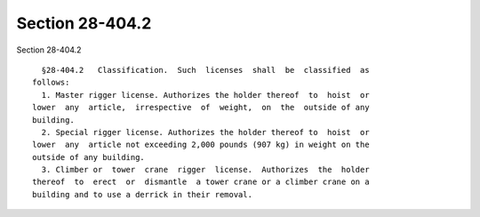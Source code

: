 Section 28-404.2
================

Section 28-404.2 ::    
        
     
        §28-404.2   Classification.  Such  licenses  shall  be  classified  as
      follows:
        1. Master rigger license. Authorizes the holder thereof  to  hoist  or
      lower  any  article,  irrespective  of  weight,  on  the  outside of any
      building.
        2. Special rigger license. Authorizes the holder thereof to  hoist  or
      lower  any  article not exceeding 2,000 pounds (907 kg) in weight on the
      outside of any building.
        3. Climber or  tower  crane  rigger  license.  Authorizes  the  holder
      thereof  to  erect  or  dismantle  a tower crane or a climber crane on a
      building and to use a derrick in their removal.
    
    
    
    
    
    
    